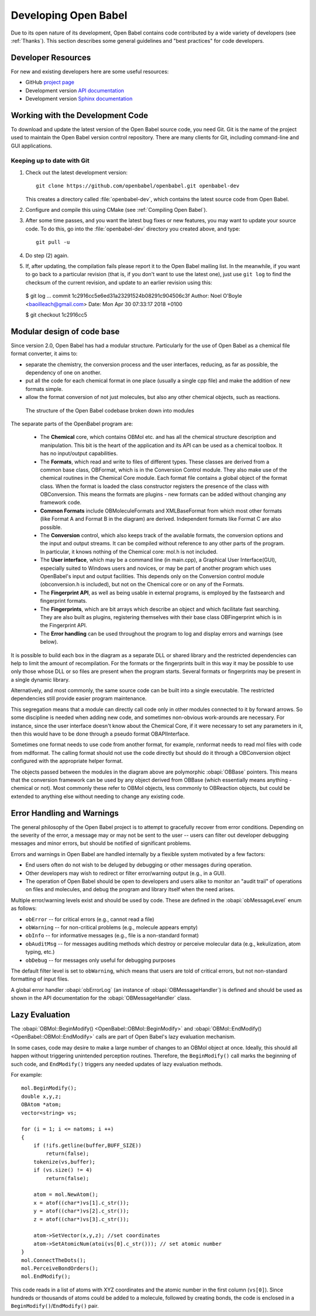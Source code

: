 Developing Open Babel
=====================

Due to its open nature of its development, Open Babel contains code contributed by a wide variety of developers (see :ref:`Thanks`). This section describes some general guidelines and "best practices" for code developers.

.. _version control:

Developer Resources
-------------------

For new and existing developers here are some useful resources:

- GitHub `project page <http://github.com/openbabel>`_
- Development version `API documentation <http://openbabel.org/dev-api>`_
- Development version `Sphinx documentation <https://open-babel.readthedocs.io/en/latest/>`_

Working with the Development Code
---------------------------------

To download and update the latest version of the Open Babel source code, you need Git. Git is the name of the project used to maintain the Open Babel version control repository. There are many clients for Git, including command-line and GUI applications.

Keeping up to date with Git
^^^^^^^^^^^^^^^^^^^^^^^^^^^

(1) Check out the latest development version::

      git clone https://github.com/openbabel/openbabel.git openbabel-dev

    This creates a directory called :file:`openbabel-dev`, which contains the latest source code from Open Babel.

(2) Configure and compile this using CMake (see :ref:`Compiling Open Babel`).

(3) After some time passes, and you want the latest bug fixes or new features, you may want to update your source code. To do this, go into the :file:`openbabel-dev` directory you created above, and type::

      git pull -u

(4) Do step (2) again.

(5) If, after updating, the compilation fails please report it to the Open Babel mailing list. In the meanwhile, if you want to go back to a particular revision (that is, if you don't want to use the latest one), just use ``git log`` to find the checksum of the current revision, and update to an earlier revision using this::

  $ git log
  ...
  commit 1c2916cc5e6ed31a23291524b08291c904506c3f
  Author: Noel O'Boyle <baoilleach@gmail.com>
  Date:   Mon Apr 30 07:33:17 2018 +0100

  $ git checkout 1c2916cc5

Modular design of code base
---------------------------

Since version 2.0, Open Babel has had a modular structure. Particularly for the use of Open Babel as a chemical file format converter, it aims to:

* separate the chemistry, the conversion process and the user interfaces, reducing, as far as possible, the dependency of one on another.
* put all the code for each chemical format in one place (usually a single cpp file) and make the addition of new formats simple.
* allow the format conversion of not just molecules, but also any other chemical objects, such as reactions. 

.. figure:: ../_static/OBStructure.png

   The structure of the Open Babel codebase broken down into modules

The separate parts of the OpenBabel program are:

    * The **Chemical** core, which contains OBMol etc. and has all the chemical structure description and manipulation. This bit is the heart of the application and its API can be used as a chemical toolbox. It has no input/output capabilities. 

    * The **Formats**, which read and write to files of different types. These classes are derived from a common base class, OBFormat, which is in the Conversion Control module. They also make use of the chemical routines in the Chemical Core module. Each format file contains a global object of the format class. When the format is loaded the class constructor registers the presence of the class with OBConversion. This means the formats are plugins - new formats can be added without changing any framework code. 

    * **Common Formats** include OBMoleculeFormats and XMLBaseFormat from which most other formats (like Format A and Format B in the diagram) are derived. Independent formats like Format C are also possible. 

    * The **Conversion** control, which also keeps track of the available formats, the conversion options and the input and output streams. It can be compiled without reference to any other parts of the program. In particular, it knows nothing of the Chemical core: mol.h is not included. 

    * The **User interface**, which may be a command line (in main.cpp), a Graphical User Interface(GUI), especially suited to Windows users and novices, or may be part of another program which uses OpenBabel's input and output facilities. This depends only on the Conversion control module (obconversion.h is included), but not on the Chemical core or on any of the Formats. 

    * The **Fingerprint API**, as well as being usable in external programs, is employed by the fastsearch and fingerprint formats. 

    * The **Fingerprints**, which are bit arrays which describe an object and which facilitate fast searching. They are also built as plugins, registering themselves with their base class OBFingerprint which is in the Fingerprint API. 

    * The **Error handling** can be used throughout the program to log and display errors and warnings (see below).

It is possible to build each box in the diagram as a separate DLL or shared library and the restricted dependencies can help to limit the amount of recompilation. For the formats or the fingerprints built in this way it may be possible to use only those whose DLL or so files are present when the program starts. Several formats or fingerprints may be present in a single dynamic library.

Alternatively, and most commonly, the same source code can be built into a single executable. The restricted dependencies still provide easier program maintenance.

This segregation means that a module can directly call code only in other modules connected to it by forward arrows. So some discipline is needed when adding new code, and sometimes non-obvious work-arounds are necessary. For instance, since the user interface doesn't know about the Chemical Core, if it were necessary to set any parameters in it, then this would have to be done through a pseudo format OBAPIInterface.

Sometimes one format needs to use code from another format, for example, rxnformat needs to read mol files with code from mdlformat. The calling format should not use the code directly but should do it through a OBConversion object configured with the appropriate helper format.

The objects passed between the modules in the diagram above are polymorphic :obapi:`OBBase` pointers. This means that the conversion framework can be used by any object derived from OBBase (which essentially means anything - chemical or not). Most commonly these refer to OBMol objects, less commonly to OBReaction objects, but could be extended to anything else without needing to change any existing code. 

.. _error handling:

Error Handling and Warnings
---------------------------

The general philosophy of the Open Babel project is to attempt to gracefully recover from error conditions. Depending on the severity of the error, a message may or may not be sent to the user -- users can filter out developer debugging messages and minor errors, but should be notified of significant problems.

Errors and warnings in Open Babel are handled internally by a flexible system motivated by a few factors:

* End users often do not wish to be deluged by debugging or other messages during operation.
* Other developers may wish to redirect or filter error/warning output (e.g., in a GUI).
* The operation of Open Babel should be open to developers and users alike to monitor an "audit trail" of operations on files and molecules, and debug the program and library itself when the need arises. 

Multiple error/warning levels exist and should be used by code. These are defined in the :obapi:`obMessageLevel` enum as follows:

* ``obError`` -- for critical errors (e.g., cannot read a file)
* ``obWarning`` -- for non-critical problems (e.g., molecule appears empty)
* ``obInfo`` -- for informative messages (e.g., file is a non-standard format)
* ``obAuditMsg`` -- for messages auditing methods which destroy or perceive molecular data (e.g., kekulization, atom typing, etc.)
* ``obDebug`` -- for messages only useful for debugging purposes 

The default filter level is set to ``obWarning``, which means that users are told of critical errors, but not non-standard formatting of input files. 

A global error handler :obapi:`obErrorLog` (an instance of :obapi:`OBMessageHandler`) is defined and should be used as shown in the API documentation for the :obapi:`OBMessageHandler` class.

.. _lazy evaluation:

Lazy Evaluation
---------------

The :obapi:`OBMol::BeginModify() <OpenBabel::OBMol::BeginModify>` and :obapi:`OBMol::EndModify() <OpenBabel::OBMol::EndModify>` calls are part of Open Babel's lazy evaluation mechanism.

In some cases, code may desire to make a large number of changes to an OBMol object at once. Ideally, this should all happen without triggering unintended perception routines. Therefore, the ``BeginModify()`` call marks the beginning of such code, and ``EndModify()`` triggers any needed updates of lazy evaluation methods.

.. highlight:: c++

For example::

    mol.BeginModify();
    double x,y,z;
    OBAtom *atom;
    vector<string> vs;

    for (i = 1; i <= natoms; i ++)
    {
        if (!ifs.getline(buffer,BUFF_SIZE))
            return(false);
        tokenize(vs,buffer);
        if (vs.size() != 4)
            return(false);

        atom = mol.NewAtom();
        x = atof((char*)vs[1].c_str());
        y = atof((char*)vs[2].c_str());
        z = atof((char*)vs[3].c_str());

        atom->SetVector(x,y,z); //set coordinates
        atom->SetAtomicNum(atoi(vs[0].c_str())); // set atomic number
    }
    mol.ConnectTheDots();
    mol.PerceiveBondOrders();
    mol.EndModify();

This code reads in a list of atoms with XYZ coordinates and the atomic number in the first column (``vs[0]``). Since hundreds or thousands of atoms could be added to a molecule, followed by creating bonds, the code is enclosed in a ``BeginModify()``/``EndModify()`` pair. 
